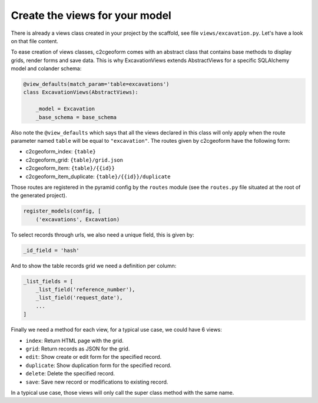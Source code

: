 Create the views for your model
-------------------------------

There is already a views class created in your project by the scaffold,
see file ``views/excavation.py``. Let's have a look on that file content.

To ease creation of views classes, c2cgeoform comes with an abstract
class that contains base methods to display grids, render forms and save
data. This is why ExcavationViews extends AbstractViews for a specific
SQLAlchemy model and colander schema:

.. code-block:: python

   @view_defaults(match_param='table=excavations')
   class ExcavationViews(AbstractViews):

       _model = Excavation
       _base_schema = base_schema

Also note the ``@view_defaults`` which says that all the views declared in this
class will only apply when the route parameter named ``table`` will be equal to
``"excavation"``. The routes given by c2cgeoform have the following form:

* c2cgeoform_index: ``{table}``
* c2cgeoform_grid: ``{table}/grid.json``
* c2cgeoform_item: ``{table}/{{id}}``
* c2cgeoform_item_duplicate: ``{table}/{{id}}/duplicate``

Those routes are registered in the pyramid config by the ``routes`` module (see
the ``routes.py`` file situated at the root of the generated project).

.. code-block:: python

   register_models(config, [
       ('excavations', Excavation)

To select records through urls, we also need a unique field, this is given by:

.. code-block:: python

   _id_field = 'hash'

And to show the table records grid we need a definition per column:

.. code-block:: python

   _list_fields = [
       _list_field('reference_number'),
       _list_field('request_date'),
       ...
   ]

Finally we need a method for each view, for a typical use case, we could have 6
views:

* ``index``: Return HTML page with the grid.
* ``grid``: Return records as JSON for the grid.
* ``edit``: Show create or edit form for the specified record.
* ``duplicate``: Show duplication form for the specified record.
* ``delete``: Delete the specified record.
* ``save``: Save new record or modifications to existing record.

In a typical use case, those views will only call the super class method with
the same name.
